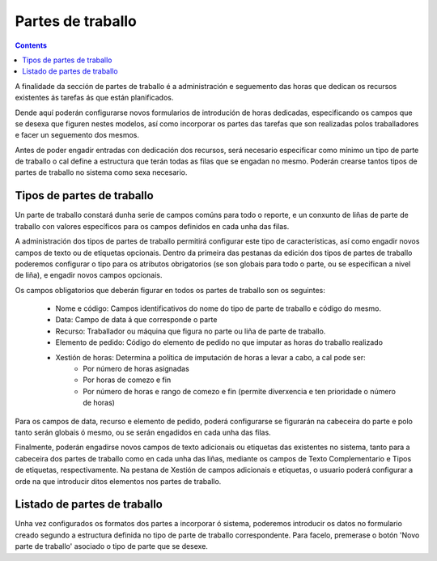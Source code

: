Partes de traballo
##################

.. contents::

A finalidade da sección de partes de traballo é a administración e seguemento das horas que dedican os recursos existentes ás tarefas ás que están planificados.

Dende aquí poderán configurarse novos formularios de introdución de horas dedicadas, especificando os campos que se desexa que figuren nestes modelos, así como incorporar os partes das tarefas que son realizadas polos traballadores e facer un seguemento dos mesmos.

Antes de poder engadir entradas con dedicación dos recursos, será necesario especificar como mínimo un tipo de parte de traballo o cal define a estructura que terán todas as filas que se engadan no mesmo. Poderán crearse tantos tipos de partes de traballo no sistema como sexa necesario.

Tipos de partes de traballo
===========================

Un parte de traballo constará dunha serie de campos comúns para todo o reporte, e un conxunto de liñas de parte de traballo con valores específicos para os campos definidos en cada unha das filas.

A administración dos tipos de partes de traballo permitirá configurar este tipo de características, así como engadir novos campos de texto ou de etiquetas opcionais. Dentro da primeira das pestanas da edición dos tipos de partes de traballo poderemos configurar o tipo para os atributos obrigatorios (se son globais para todo o parte, ou se especifican a nivel de liña), e engadir novos campos opcionais.

Os campos obligatorios que deberán figurar en todos os partes de traballo son os seguintes:

   * Nome e código: Campos identificativos do nome do tipo de parte de traballo e código do mesmo.
   * Data: Campo de data á que corresponde o parte
   * Recurso: Traballador ou máquina que figura no parte ou liña de parte de traballo.
   * Elemento de pedido: Código do elemento de pedido no que imputar as horas do traballo realizado
   * Xestión de horas: Determina a política de imputación de horas a levar a cabo, a cal pode ser:
      * Por número de horas asignadas
      * Por horas de comezo e fin
      * Por número de horas e rango de comezo e fin (permite diverxencia e ten prioridade o número de horas)

Para os campos de data, recurso e elemento de pedido, poderá configurarse se figurarán na cabeceira do parte e polo tanto serán globais ó mesmo, ou se serán engadidos en cada unha das filas.

Finalmente, poderán engadirse novos campos de texto adicionais ou etiquetas das existentes no sistema, tanto para a cabeceira dos partes de traballo como en cada unha das liñas, mediante os campos de Texto Complementario e Tipos de etiquetas, respectivamente. Na pestana de Xestión de campos adicionais e etiquetas, o usuario poderá configurar a orde na que introducir ditos elementos nos partes de traballo.

Listado de partes de traballo
=============================

Unha vez configurados os formatos dos partes a incorporar ó sistema, poderemos introducir os datos no formulario creado segundo a estructura definida no tipo de parte de traballo correspondente. Para facelo, premerase o botón 'Novo parte de traballo' asociado o tipo de parte que se desexe.



